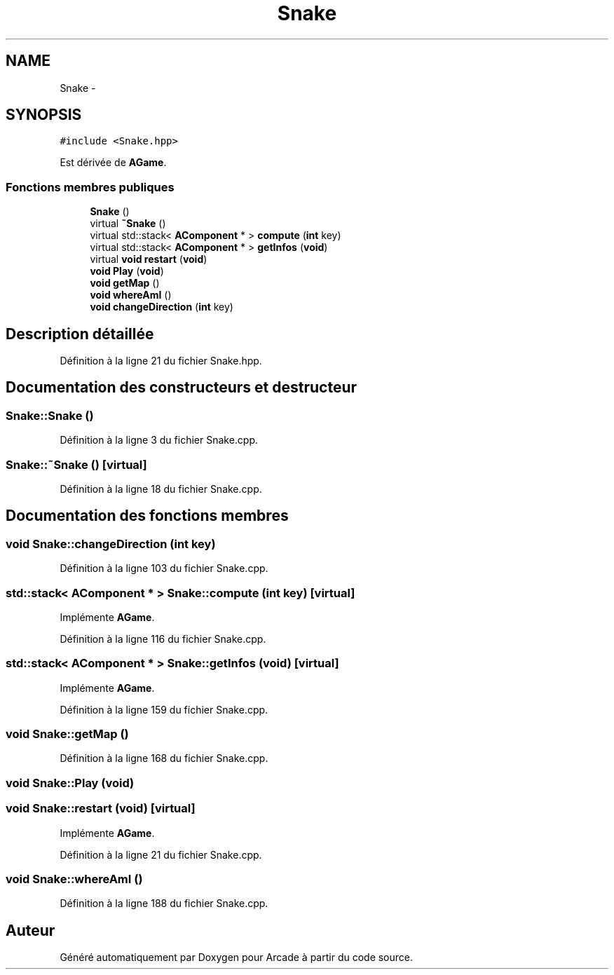 .TH "Snake" 3 "Jeudi 31 Mars 2016" "Version 1" "Arcade" \" -*- nroff -*-
.ad l
.nh
.SH NAME
Snake \- 
.SH SYNOPSIS
.br
.PP
.PP
\fC#include <Snake\&.hpp>\fP
.PP
Est dérivée de \fBAGame\fP\&.
.SS "Fonctions membres publiques"

.in +1c
.ti -1c
.RI "\fBSnake\fP ()"
.br
.ti -1c
.RI "virtual \fB~Snake\fP ()"
.br
.ti -1c
.RI "virtual std::stack< \fBAComponent\fP * > \fBcompute\fP (\fBint\fP key)"
.br
.ti -1c
.RI "virtual std::stack< \fBAComponent\fP * > \fBgetInfos\fP (\fBvoid\fP)"
.br
.ti -1c
.RI "virtual \fBvoid\fP \fBrestart\fP (\fBvoid\fP)"
.br
.ti -1c
.RI "\fBvoid\fP \fBPlay\fP (\fBvoid\fP)"
.br
.ti -1c
.RI "\fBvoid\fP \fBgetMap\fP ()"
.br
.ti -1c
.RI "\fBvoid\fP \fBwhereAmI\fP ()"
.br
.ti -1c
.RI "\fBvoid\fP \fBchangeDirection\fP (\fBint\fP key)"
.br
.in -1c
.SH "Description détaillée"
.PP 
Définition à la ligne 21 du fichier Snake\&.hpp\&.
.SH "Documentation des constructeurs et destructeur"
.PP 
.SS "Snake::Snake ()"

.PP
Définition à la ligne 3 du fichier Snake\&.cpp\&.
.SS "Snake::~Snake ()\fC [virtual]\fP"

.PP
Définition à la ligne 18 du fichier Snake\&.cpp\&.
.SH "Documentation des fonctions membres"
.PP 
.SS "\fBvoid\fP Snake::changeDirection (\fBint\fP key)"

.PP
Définition à la ligne 103 du fichier Snake\&.cpp\&.
.SS "std::stack< \fBAComponent\fP * > Snake::compute (\fBint\fP key)\fC [virtual]\fP"

.PP
Implémente \fBAGame\fP\&.
.PP
Définition à la ligne 116 du fichier Snake\&.cpp\&.
.SS "std::stack< \fBAComponent\fP * > Snake::getInfos (\fBvoid\fP)\fC [virtual]\fP"

.PP
Implémente \fBAGame\fP\&.
.PP
Définition à la ligne 159 du fichier Snake\&.cpp\&.
.SS "\fBvoid\fP Snake::getMap ()"

.PP
Définition à la ligne 168 du fichier Snake\&.cpp\&.
.SS "\fBvoid\fP Snake::Play (\fBvoid\fP)"

.SS "\fBvoid\fP Snake::restart (\fBvoid\fP)\fC [virtual]\fP"

.PP
Implémente \fBAGame\fP\&.
.PP
Définition à la ligne 21 du fichier Snake\&.cpp\&.
.SS "\fBvoid\fP Snake::whereAmI ()"

.PP
Définition à la ligne 188 du fichier Snake\&.cpp\&.

.SH "Auteur"
.PP 
Généré automatiquement par Doxygen pour Arcade à partir du code source\&.
